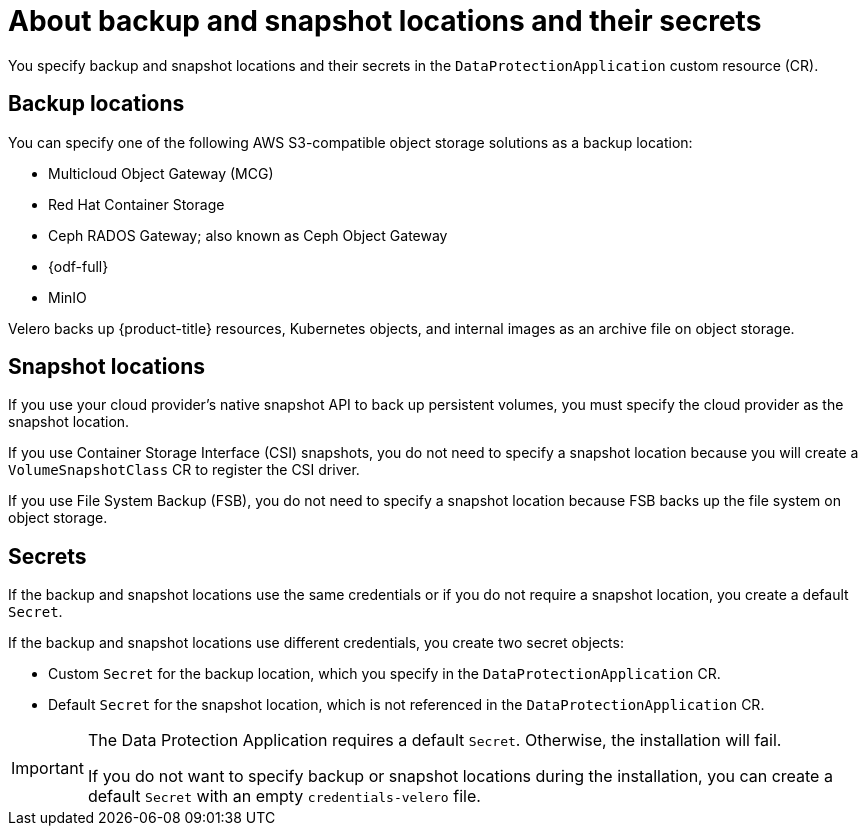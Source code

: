 // Module included in the following assemblies:
//
// * backup_and_restore/application_backup_and_restore/installing/installing-oadp-aws.adoc
// * backup_and_restore/application_backup_and_restore/installing/installing-oadp-azure.adoc
// * backup_and_restore/application_backup_and_restore/installing/installing-oadp-gcp.adoc
// * backup_and_restore/application_backup_and_restore/installing/installing-oadp-mcg.adoc
// * backup_and_restore/application_backup_and_restore/installing/installing-oadp-ocs.adoc

:_mod-docs-content-type: CONCEPT
[id="oadp-about-backup-snapshot-locations_{context}"]
= About backup and snapshot locations and their secrets

You specify backup and snapshot locations and their secrets in the `DataProtectionApplication` custom resource (CR).

[id="backup-locations_{context}"]
== Backup locations

You can specify one of the following AWS S3-compatible object storage solutions as a backup location:

* Multicloud Object Gateway (MCG) 
* Red{nbsp}Hat Container Storage
* Ceph RADOS Gateway; also known as Ceph Object Gateway
* {odf-full}
* MinIO

Velero backs up {product-title} resources, Kubernetes objects, and internal images as an archive file on object storage.

[id="snapshot-locations_{context}"]
== Snapshot locations

If you use your cloud provider's native snapshot API to back up persistent volumes, you must specify the cloud provider as the snapshot location.

If you use Container Storage Interface (CSI) snapshots, you do not need to specify a snapshot location because you will create a `VolumeSnapshotClass` CR to register the CSI driver.

If you use File System Backup (FSB), you do not need to specify a snapshot location because FSB backs up the file system on object storage.

[id="secrets_{context}"]
== Secrets

If the backup and snapshot locations use the same credentials or if you do not require a snapshot location, you create a default `Secret`.

If the backup and snapshot locations use different credentials, you create two secret objects:

* Custom `Secret` for the backup location, which you specify in the `DataProtectionApplication` CR.
* Default `Secret` for the snapshot location, which is not referenced in the `DataProtectionApplication` CR.

[IMPORTANT]
====
The Data Protection Application requires a default `Secret`. Otherwise, the installation will fail.

If you do not want to specify backup or snapshot locations during the installation, you can create a default `Secret` with an empty `credentials-velero` file.
====